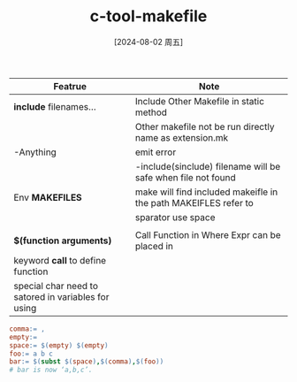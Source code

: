 :PROPERTIES:
:ID:       aad871e6-b21e-4317-b7d4-d3b480cba4a1
:END:
#+title: c-tool-makefile
#+date: [2024-08-02 周五]
#+last_modified:  




|-----------------------------------------------------+-----------------------------------------------------------------|
| Featrue                                             | Note                                                            |
|-----------------------------------------------------+-----------------------------------------------------------------|
| *include* filenames...                              | Include Other Makefile in static method                         |
|                                                     | Other makefile not be run directly name as extension.mk         |
|-----------------------------------------------------+-----------------------------------------------------------------|
| -Anything                                           | emit error                                                      |
|-----------------------------------------------------+-----------------------------------------------------------------|
|                                                     | -include(sinclude) filename will be safe when file not found    |
|-----------------------------------------------------+-----------------------------------------------------------------|
| Env *MAKEFILES*                                     | make will find included makeifle in the path MAKEIFLES refer to |
|                                                     | sparator use space                                              |
|-----------------------------------------------------+-----------------------------------------------------------------|
|                                                     |                                                                 |
|-----------------------------------------------------+-----------------------------------------------------------------|
| *$(function arguments)*                             | Call Function in Where Expr can be placed in                    |
|-----------------------------------------------------+-----------------------------------------------------------------|
| keyword *call* to define function                   |                                                                 |
|-----------------------------------------------------+-----------------------------------------------------------------|
| special char need to satored in variables for using |                                                                 |
|-----------------------------------------------------+-----------------------------------------------------------------|
#+BEGIN_SRC makefile :noweb yes
comma:= ,
empty:=
space:= $(empty) $(empty)
foo:= a b c
bar:= $(subst $(space),$(comma),$(foo))
# bar is now ‘a,b,c’.                                                  |
#+END_SRC
